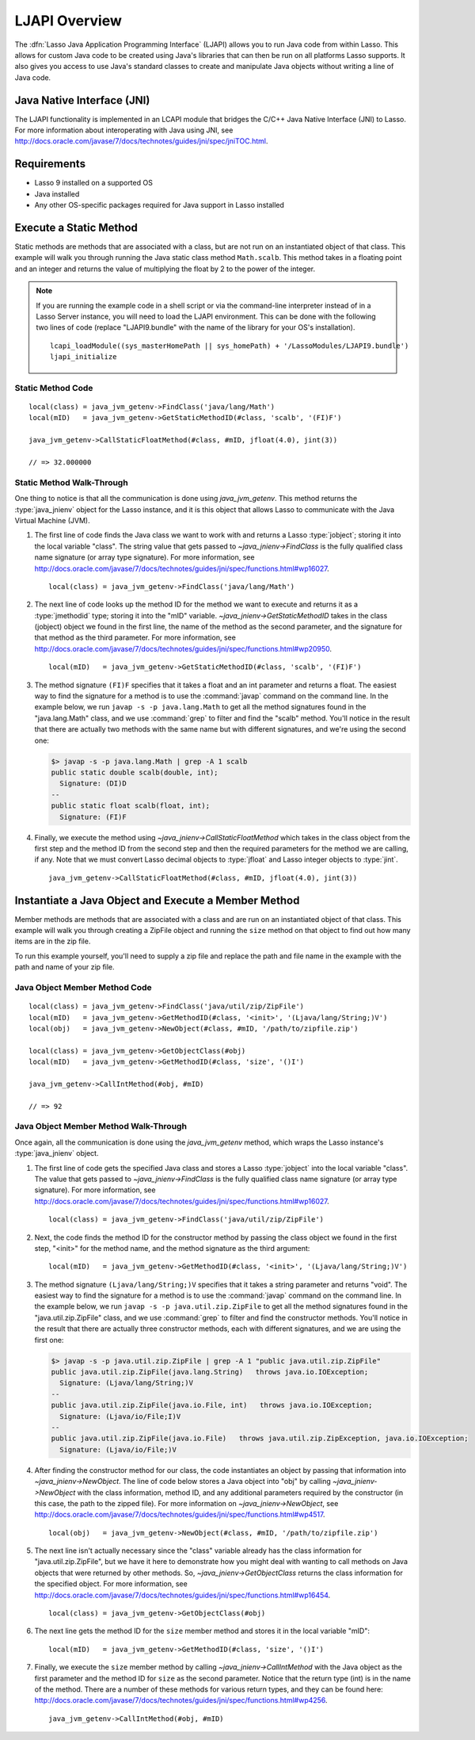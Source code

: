 .. _ljapi-overview:

**************
LJAPI Overview
**************

The :dfn:`Lasso Java Application Programming Interface` (LJAPI) allows you to
run Java code from within Lasso. This allows for custom Java code to be created
using Java's libraries that can then be run on all platforms Lasso supports. It
also gives you access to use Java's standard classes to create and manipulate
Java objects without writing a line of Java code.


Java Native Interface (JNI)
===========================

The LJAPI functionality is implemented in an LCAPI module that bridges the C/C++
Java Native Interface (JNI) to Lasso. For more information about interoperating
with Java using JNI, see
`<http://docs.oracle.com/javase/7/docs/technotes/guides/jni/spec/jniTOC.html>`_.


Requirements
============

-  Lasso 9 installed on a supported OS
-  Java installed
-  Any other OS-specific packages required for Java support in Lasso installed


Execute a Static Method
=======================

Static methods are methods that are associated with a class, but are not run on
an instantiated object of that class. This example will walk you through running
the Java static class method ``Math.scalb``. This method takes in a floating
point and an integer and returns the value of multiplying the float by 2 to the
power of the integer.

.. note::
   If you are running the example code in a shell script or via the command-line
   interpreter instead of in a Lasso Server instance, you will need to load the
   LJAPI environment. This can be done with the following two lines of code
   (replace "LJAPI9.bundle" with the name of the library for your OS's
   installation). ::

      lcapi_loadModule((sys_masterHomePath || sys_homePath) + '/LassoModules/LJAPI9.bundle')
      ljapi_initialize


Static Method Code
------------------

::

   local(class) = java_jvm_getenv->FindClass('java/lang/Math')
   local(mID)   = java_jvm_getenv->GetStaticMethodID(#class, 'scalb', '(FI)F')

   java_jvm_getenv->CallStaticFloatMethod(#class, #mID, jfloat(4.0), jint(3))

   // => 32.000000


Static Method Walk-Through
--------------------------

One thing to notice is that all the communication is done using
`java_jvm_getenv`. This method returns the :type:`java_jnienv` object for the
Lasso instance, and it is this object that allows Lasso to communicate with the
Java Virtual Machine (JVM).


#. The first line of code finds the Java class we want to work with and returns
   a Lasso :type:`jobject`; storing it into the local variable "class". The
   string value that gets passed to `~java_jnienv->FindClass` is the fully
   qualified class name signature (or array type signature). For more
   information, see
   `<http://docs.oracle.com/javase/7/docs/technotes/guides/jni/spec/functions.html#wp16027>`_.
   ::

      local(class) = java_jvm_getenv->FindClass('java/lang/Math')

#. The next line of code looks up the method ID for the method we want to
   execute and returns it as a :type:`jmethodid` type; storing it into the "mID"
   variable. `~java_jnienv->GetStaticMethodID` takes in the class (jobject)
   object we found in the first line, the name of the method as the second
   parameter, and the signature for that method as the third parameter. For more
   information, see
   `<http://docs.oracle.com/javase/7/docs/technotes/guides/jni/spec/functions.html#wp20950>`_.
   ::

      local(mID)   = java_jvm_getenv->GetStaticMethodID(#class, 'scalb', '(FI)F')

#. The method signature ``(FI)F`` specifies that it takes a float and an int
   parameter and returns a float. The easiest way to find the signature for a
   method is to use the :command:`javap` command on the command line. In the
   example below, we run ``javap -s -p java.lang.Math`` to get all the method
   signatures found in the "java.lang.Math" class, and we use :command:`grep` to
   filter and find the "scalb" method. You'll notice in the result that there
   are actually two methods with the same name but with different signatures,
   and we're using the second one:

   .. code-block:: none

      $> javap -s -p java.lang.Math | grep -A 1 scalb
      public static double scalb(double, int);
        Signature: (DI)D
      --
      public static float scalb(float, int);
        Signature: (FI)F

#. Finally, we execute the method using `~java_jnienv->CallStaticFloatMethod`
   which takes in the class object from the first step and the method ID from
   the second step and then the required parameters for the method we are
   calling, if any. Note that we must convert Lasso decimal objects to
   :type:`jfloat` and Lasso integer objects to :type:`jint`. ::

      java_jvm_getenv->CallStaticFloatMethod(#class, #mID, jfloat(4.0), jint(3))


Instantiate a Java Object and Execute a Member Method
=====================================================

Member methods are methods that are associated with a class and are run on an
instantiated object of that class. This example will walk you through creating a
ZipFile object and running the ``size`` method on that object to find out how
many items are in the zip file.

To run this example yourself, you'll need to supply a zip file and replace the
path and file name in the example with the path and name of your zip file.


Java Object Member Method Code
------------------------------

::

   local(class) = java_jvm_getenv->FindClass('java/util/zip/ZipFile')
   local(mID)   = java_jvm_getenv->GetMethodID(#class, '<init>', '(Ljava/lang/String;)V')
   local(obj)   = java_jvm_getenv->NewObject(#class, #mID, '/path/to/zipfile.zip')

   local(class) = java_jvm_getenv->GetObjectClass(#obj)
   local(mID)   = java_jvm_getenv->GetMethodID(#class, 'size', '()I')

   java_jvm_getenv->CallIntMethod(#obj, #mID)

   // => 92


Java Object Member Method Walk-Through
--------------------------------------

Once again, all the communication is done using the `java_jvm_getenv` method,
which wraps the Lasso instance's :type:`java_jnienv` object.

#. The first line of code gets the specified Java class and stores a Lasso
   :type:`jobject` into the local variable "class". The value that gets passed
   to `~java_jnienv->FindClass` is the fully qualified class name signature (or
   array type signature). For more information, see
   `<http://docs.oracle.com/javase/7/docs/technotes/guides/jni/spec/functions.html#wp16027>`_.
   ::

      local(class) = java_jvm_getenv->FindClass('java/util/zip/ZipFile')

#. Next, the code finds the method ID for the constructor method by passing the
   class object we found in the first step, "<init>" for the method name, and
   the method signature as the third argument::

      local(mID)   = java_jvm_getenv->GetMethodID(#class, '<init>', '(Ljava/lang/String;)V')

#. The method signature ``(Ljava/lang/String;)V`` specifies that it takes a
   string parameter and returns "void". The easiest way to find the signature
   for a method is to use the :command:`javap` command on the command line. In
   the example below, we run ``javap -s -p java.util.zip.ZipFile`` to get all
   the method signatures found in the "java.util.zip.ZipFile" class, and we use
   :command:`grep` to filter and find the constructor methods. You'll notice in
   the result that there are actually three constructor methods, each with
   different signatures, and we are using the first one:

   .. code-block:: none

      $> javap -s -p java.util.zip.ZipFile | grep -A 1 "public java.util.zip.ZipFile"
      public java.util.zip.ZipFile(java.lang.String)   throws java.io.IOException;
        Signature: (Ljava/lang/String;)V
      --
      public java.util.zip.ZipFile(java.io.File, int)   throws java.io.IOException;
        Signature: (Ljava/io/File;I)V
      --
      public java.util.zip.ZipFile(java.io.File)   throws java.util.zip.ZipException, java.io.IOException;
        Signature: (Ljava/io/File;)V

#. After finding the constructor method for our class, the code instantiates an
   object by passing that information into `~java_jnienv->NewObject`. The line
   of code below stores a Java object into "obj" by calling
   `~java_jnienv->NewObject` with the class information, method ID, and any
   additional parameters required by the constructor (in this case, the path to
   the zipped file). For more information on `~java_jnienv->NewObject`, see
   `<http://docs.oracle.com/javase/7/docs/technotes/guides/jni/spec/functions.html#wp4517>`_.
   ::

      local(obj)   = java_jvm_getenv->NewObject(#class, #mID, '/path/to/zipfile.zip')

#. The next line isn't actually necessary since the "class" variable already has
   the class information for "java.util.zip.ZipFile", but we have it here to
   demonstrate how you might deal with wanting to call methods on Java objects
   that were returned by other methods. So, `~java_jnienv->GetObjectClass`
   returns the class information for the specified object. For more information,
   see
   `<http://docs.oracle.com/javase/7/docs/technotes/guides/jni/spec/functions.html#wp16454>`_.
   ::

      local(class) = java_jvm_getenv->GetObjectClass(#obj)

#. The next line gets the method ID for the ``size`` member method and stores it
   in the local variable "mID"::

      local(mID)   = java_jvm_getenv->GetMethodID(#class, 'size', '()I')

#. Finally, we execute the ``size`` member method by calling
   `~java_jnienv->CallIntMethod` with the Java object as the first parameter and
   the method ID for ``size`` as the second parameter. Notice that the return
   type (int) is in the name of the method. There are a number of these methods
   for various return types, and they can be found here:
   `<http://docs.oracle.com/javase/7/docs/technotes/guides/jni/spec/functions.html#wp4256>`_.
   ::

      java_jvm_getenv->CallIntMethod(#obj, #mID)
